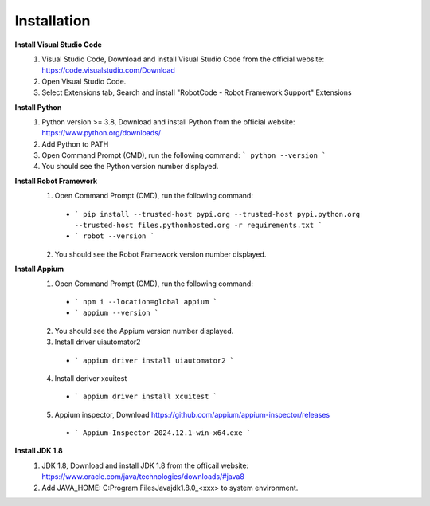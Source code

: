 =========================
Installation
=========================

**Install Visual Studio Code**
  1. Visual Studio Code, Download and install Visual Studio Code from the official website: https://code.visualstudio.com/Download
  2. Open Visual Studio Code.
  3. Select Extensions tab, Search and install "RobotCode - Robot Framework Support" Extensions

**Install Python**
  1. Python version >= 3.8, Download and install Python from the official website: https://www.python.org/downloads/
  2. Add Python to PATH
  3. Open Command Prompt (CMD), run the following command: ``` python --version ```
  4. You should see the Python version number displayed.

**Install Robot Framework**
  1. Open Command Prompt (CMD), run the following command:
    - ``` pip install --trusted-host pypi.org --trusted-host pypi.python.org --trusted-host files.pythonhosted.org -r requirements.txt ```
    - ``` robot --version ```
  2. You should see the Robot Framework version number displayed.

**Install Appium**
  1. Open Command Prompt (CMD), run the following command: 
    - ``` npm i --location=global appium ```
    - ``` appium --version ```
  2. You should see the Appium version number displayed.
  3. Install driver uiautomator2
    - ``` appium driver install uiautomator2 ```
  4. Install deriver xcuitest
    - ``` appium driver install xcuitest ```
  5. Appium inspector, Download https://github.com/appium/appium-inspector/releases
    - ``` Appium-Inspector-2024.12.1-win-x64.exe ```

**Install JDK 1.8**
  1. JDK 1.8, Download and install JDK 1.8 from the officail website: https://www.oracle.com/java/technologies/downloads/#java8
  2. Add JAVA_HOME: C:\Program Files\Java\jdk1.8.0_<xxx> to system environment.
